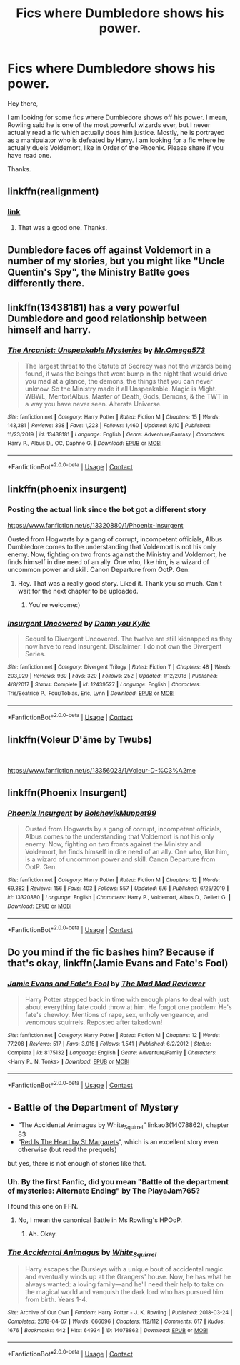 #+TITLE: Fics where Dumbledore shows his power.

* Fics where Dumbledore shows his power.
:PROPERTIES:
:Author: Rishabh_0507
:Score: 24
:DateUnix: 1599827884.0
:DateShort: 2020-Sep-11
:FlairText: Request
:END:
Hey there,

I am looking for some fics where Dumbledore shows off his power. I mean, Rowling said he is one of the most powerful wizards ever, but I never actually read a fic which actually does him justice. Mostly, he is portrayed as a manipulator who is defeated by Harry. I am looking for a fic where he actually duels Voldemort, like in Order of the Phoenix. Please share if you have read one.

Thanks.


** linkffn(realignment)
:PROPERTIES:
:Author: anontarg
:Score: 7
:DateUnix: 1599832340.0
:DateShort: 2020-Sep-11
:END:

*** [[https://m.fanfiction.net/s/12331839/1/Realignment][link]]
:PROPERTIES:
:Score: 3
:DateUnix: 1599862494.0
:DateShort: 2020-Sep-12
:END:

**** That was a good one. Thanks.
:PROPERTIES:
:Author: Rishabh_0507
:Score: 1
:DateUnix: 1600148824.0
:DateShort: 2020-Sep-15
:END:


** Dumbledore faces off against Voldemort in a number of my stories, but you might like "Uncle Quentin's Spy", the Ministry Batlte goes differently there.
:PROPERTIES:
:Author: Starfox5
:Score: 2
:DateUnix: 1599851581.0
:DateShort: 2020-Sep-11
:END:


** linkffn(13438181) has a very powerful Dumbledore and good relationship between himself and harry.
:PROPERTIES:
:Author: CheapCustard
:Score: 3
:DateUnix: 1599863961.0
:DateShort: 2020-Sep-12
:END:

*** [[https://www.fanfiction.net/s/13438181/1/][*/The Arcanist: Unspeakable Mysteries/*]] by [[https://www.fanfiction.net/u/1935467/Mr-Omega573][/Mr.Omega573/]]

#+begin_quote
  The largest threat to the Statute of Secrecy was not the wizards being found, it was the beings that went bump in the night that would drive you mad at a glance, the demons, the things that you can never unknow. So the Ministry made it all Unspeakable. Magic is Might. WBWL, Mentor!Albus, Master of Death, Gods, Demons, & the TWT in a way you have never seen. Alterate Universe.
#+end_quote

^{/Site/:} ^{fanfiction.net} ^{*|*} ^{/Category/:} ^{Harry} ^{Potter} ^{*|*} ^{/Rated/:} ^{Fiction} ^{M} ^{*|*} ^{/Chapters/:} ^{15} ^{*|*} ^{/Words/:} ^{143,381} ^{*|*} ^{/Reviews/:} ^{398} ^{*|*} ^{/Favs/:} ^{1,223} ^{*|*} ^{/Follows/:} ^{1,460} ^{*|*} ^{/Updated/:} ^{8/10} ^{*|*} ^{/Published/:} ^{11/23/2019} ^{*|*} ^{/id/:} ^{13438181} ^{*|*} ^{/Language/:} ^{English} ^{*|*} ^{/Genre/:} ^{Adventure/Fantasy} ^{*|*} ^{/Characters/:} ^{Harry} ^{P.,} ^{Albus} ^{D.,} ^{OC,} ^{Daphne} ^{G.} ^{*|*} ^{/Download/:} ^{[[http://www.ff2ebook.com/old/ffn-bot/index.php?id=13438181&source=ff&filetype=epub][EPUB]]} ^{or} ^{[[http://www.ff2ebook.com/old/ffn-bot/index.php?id=13438181&source=ff&filetype=mobi][MOBI]]}

--------------

*FanfictionBot*^{2.0.0-beta} | [[https://github.com/FanfictionBot/reddit-ffn-bot/wiki/Usage][Usage]] | [[https://www.reddit.com/message/compose?to=tusing][Contact]]
:PROPERTIES:
:Author: FanfictionBot
:Score: 2
:DateUnix: 1599863978.0
:DateShort: 2020-Sep-12
:END:


** linkffn(phoenix insurgent)
:PROPERTIES:
:Author: anontarg
:Score: 2
:DateUnix: 1599832327.0
:DateShort: 2020-Sep-11
:END:

*** Posting the actual link since the bot got a different story

[[https://www.fanfiction.net/s/13320880/1/Phoenix-Insurgent]]

Ousted from Hogwarts by a gang of corrupt, incompetent officials, Albus Dumbledore comes to the understanding that Voldemort is not his only enemy. Now, fighting on two fronts against the Ministry and Voldemort, he finds himself in dire need of an ally. One who, like him, is a wizard of uncommon power and skill. Canon Departure from OotP. Gen.
:PROPERTIES:
:Author: OptimusRatchet
:Score: 2
:DateUnix: 1599866861.0
:DateShort: 2020-Sep-12
:END:

**** Hey. That was a really good story. Liked it. Thank you so much. Can't wait for the next chapter to be uploaded.
:PROPERTIES:
:Author: Rishabh_0507
:Score: 1
:DateUnix: 1600012992.0
:DateShort: 2020-Sep-13
:END:

***** You're welcome:)
:PROPERTIES:
:Author: OptimusRatchet
:Score: 2
:DateUnix: 1600037943.0
:DateShort: 2020-Sep-14
:END:


*** [[https://www.fanfiction.net/s/12439527/1/][*/Insurgent Uncovered/*]] by [[https://www.fanfiction.net/u/7292559/Damn-you-Kylie][/Damn you Kylie/]]

#+begin_quote
  Sequel to Divergent Uncovered. The twelve are still kidnapped as they now have to read Insurgent. Disclaimer: I do not own the Divergent Series.
#+end_quote

^{/Site/:} ^{fanfiction.net} ^{*|*} ^{/Category/:} ^{Divergent} ^{Trilogy} ^{*|*} ^{/Rated/:} ^{Fiction} ^{T} ^{*|*} ^{/Chapters/:} ^{48} ^{*|*} ^{/Words/:} ^{203,929} ^{*|*} ^{/Reviews/:} ^{939} ^{*|*} ^{/Favs/:} ^{320} ^{*|*} ^{/Follows/:} ^{252} ^{*|*} ^{/Updated/:} ^{1/12/2018} ^{*|*} ^{/Published/:} ^{4/8/2017} ^{*|*} ^{/Status/:} ^{Complete} ^{*|*} ^{/id/:} ^{12439527} ^{*|*} ^{/Language/:} ^{English} ^{*|*} ^{/Characters/:} ^{Tris/Beatrice} ^{P.,} ^{Four/Tobias,} ^{Eric,} ^{Lynn} ^{*|*} ^{/Download/:} ^{[[http://www.ff2ebook.com/old/ffn-bot/index.php?id=12439527&source=ff&filetype=epub][EPUB]]} ^{or} ^{[[http://www.ff2ebook.com/old/ffn-bot/index.php?id=12439527&source=ff&filetype=mobi][MOBI]]}

--------------

*FanfictionBot*^{2.0.0-beta} | [[https://github.com/FanfictionBot/reddit-ffn-bot/wiki/Usage][Usage]] | [[https://www.reddit.com/message/compose?to=tusing][Contact]]
:PROPERTIES:
:Author: FanfictionBot
:Score: 0
:DateUnix: 1599832348.0
:DateShort: 2020-Sep-11
:END:


** linkffn(*Voleur D'âme* by Twubs)

​

[[https://www.fanfiction.net/s/13356023/1/Voleur-D-%C3%A2me]]
:PROPERTIES:
:Author: Chuysaurus
:Score: 1
:DateUnix: 1599836756.0
:DateShort: 2020-Sep-11
:END:


** linkffn(Phoenix Insurgent)
:PROPERTIES:
:Author: OptimusRatchet
:Score: 1
:DateUnix: 1599866723.0
:DateShort: 2020-Sep-12
:END:

*** [[https://www.fanfiction.net/s/13320880/1/][*/Phoenix Insurgent/*]] by [[https://www.fanfiction.net/u/10461539/BolshevikMuppet99][/BolshevikMuppet99/]]

#+begin_quote
  Ousted from Hogwarts by a gang of corrupt, incompetent officials, Albus comes to the understanding that Voldemort is not his only enemy. Now, fighting on two fronts against the Ministry and Voldemort, he finds himself in dire need of an ally. One who, like him, is a wizard of uncommon power and skill. Canon Departure from OotP. Gen.
#+end_quote

^{/Site/:} ^{fanfiction.net} ^{*|*} ^{/Category/:} ^{Harry} ^{Potter} ^{*|*} ^{/Rated/:} ^{Fiction} ^{M} ^{*|*} ^{/Chapters/:} ^{12} ^{*|*} ^{/Words/:} ^{69,382} ^{*|*} ^{/Reviews/:} ^{156} ^{*|*} ^{/Favs/:} ^{403} ^{*|*} ^{/Follows/:} ^{557} ^{*|*} ^{/Updated/:} ^{6/6} ^{*|*} ^{/Published/:} ^{6/25/2019} ^{*|*} ^{/id/:} ^{13320880} ^{*|*} ^{/Language/:} ^{English} ^{*|*} ^{/Characters/:} ^{Harry} ^{P.,} ^{Voldemort,} ^{Albus} ^{D.,} ^{Gellert} ^{G.} ^{*|*} ^{/Download/:} ^{[[http://www.ff2ebook.com/old/ffn-bot/index.php?id=13320880&source=ff&filetype=epub][EPUB]]} ^{or} ^{[[http://www.ff2ebook.com/old/ffn-bot/index.php?id=13320880&source=ff&filetype=mobi][MOBI]]}

--------------

*FanfictionBot*^{2.0.0-beta} | [[https://github.com/FanfictionBot/reddit-ffn-bot/wiki/Usage][Usage]] | [[https://www.reddit.com/message/compose?to=tusing][Contact]]
:PROPERTIES:
:Author: FanfictionBot
:Score: 1
:DateUnix: 1599866745.0
:DateShort: 2020-Sep-12
:END:


** Do you mind if the fic bashes him? Because if that's okay, linkffn(Jamie Evans and Fate's Fool)
:PROPERTIES:
:Author: WhosThisGeek
:Score: 1
:DateUnix: 1599835229.0
:DateShort: 2020-Sep-11
:END:

*** [[https://www.fanfiction.net/s/8175132/1/][*/Jamie Evans and Fate's Fool/*]] by [[https://www.fanfiction.net/u/699762/The-Mad-Mad-Reviewer][/The Mad Mad Reviewer/]]

#+begin_quote
  Harry Potter stepped back in time with enough plans to deal with just about everything fate could throw at him. He forgot one problem: He's fate's chewtoy. Mentions of rape, sex, unholy vengeance, and venomous squirrels. Reposted after takedown!
#+end_quote

^{/Site/:} ^{fanfiction.net} ^{*|*} ^{/Category/:} ^{Harry} ^{Potter} ^{*|*} ^{/Rated/:} ^{Fiction} ^{M} ^{*|*} ^{/Chapters/:} ^{12} ^{*|*} ^{/Words/:} ^{77,208} ^{*|*} ^{/Reviews/:} ^{517} ^{*|*} ^{/Favs/:} ^{3,915} ^{*|*} ^{/Follows/:} ^{1,541} ^{*|*} ^{/Published/:} ^{6/2/2012} ^{*|*} ^{/Status/:} ^{Complete} ^{*|*} ^{/id/:} ^{8175132} ^{*|*} ^{/Language/:} ^{English} ^{*|*} ^{/Genre/:} ^{Adventure/Family} ^{*|*} ^{/Characters/:} ^{<Harry} ^{P.,} ^{N.} ^{Tonks>} ^{*|*} ^{/Download/:} ^{[[http://www.ff2ebook.com/old/ffn-bot/index.php?id=8175132&source=ff&filetype=epub][EPUB]]} ^{or} ^{[[http://www.ff2ebook.com/old/ffn-bot/index.php?id=8175132&source=ff&filetype=mobi][MOBI]]}

--------------

*FanfictionBot*^{2.0.0-beta} | [[https://github.com/FanfictionBot/reddit-ffn-bot/wiki/Usage][Usage]] | [[https://www.reddit.com/message/compose?to=tusing][Contact]]
:PROPERTIES:
:Author: FanfictionBot
:Score: 1
:DateUnix: 1599835251.0
:DateShort: 2020-Sep-11
:END:


** - Battle of the Department of Mystery
- “The Accidental Animagus by White_Squirrel” linkao3(14078862), chapter 83
- “[[http://www.siye.co.uk/viewstory.php?sid=2902][Red Is The Heart by St Margarets]]“, which is an excellent story even otherwise (but read the prequels)

but yes, there is not enough of stories like that.
:PROPERTIES:
:Author: ceplma
:Score: 1
:DateUnix: 1599836598.0
:DateShort: 2020-Sep-11
:END:

*** Uh. By the first Fanfic, did you mean "Battle of the department of mysteries: Alternate Ending" by The PlayaJam765?

I found this one on FFN.
:PROPERTIES:
:Author: Rishabh_0507
:Score: 2
:DateUnix: 1599842872.0
:DateShort: 2020-Sep-11
:END:

**** No, I mean the canonical Battle in Ms Rowling's HPOoP.
:PROPERTIES:
:Author: ceplma
:Score: 1
:DateUnix: 1599856121.0
:DateShort: 2020-Sep-12
:END:

***** Ah. Okay.
:PROPERTIES:
:Author: Rishabh_0507
:Score: 1
:DateUnix: 1599875169.0
:DateShort: 2020-Sep-12
:END:


*** [[https://archiveofourown.org/works/14078862][*/The Accidental Animagus/*]] by [[https://www.archiveofourown.org/users/White_Squirrel/pseuds/White_Squirrel][/White_Squirrel/]]

#+begin_quote
  Harry escapes the Dursleys with a unique bout of accidental magic and eventually winds up at the Grangers' house. Now, he has what he always wanted: a loving family---and he'll need their help to take on the magical world and vanquish the dark lord who has pursued him from birth. Years 1-4.
#+end_quote

^{/Site/:} ^{Archive} ^{of} ^{Our} ^{Own} ^{*|*} ^{/Fandom/:} ^{Harry} ^{Potter} ^{-} ^{J.} ^{K.} ^{Rowling} ^{*|*} ^{/Published/:} ^{2018-03-24} ^{*|*} ^{/Completed/:} ^{2018-04-07} ^{*|*} ^{/Words/:} ^{666696} ^{*|*} ^{/Chapters/:} ^{112/112} ^{*|*} ^{/Comments/:} ^{617} ^{*|*} ^{/Kudos/:} ^{1676} ^{*|*} ^{/Bookmarks/:} ^{442} ^{*|*} ^{/Hits/:} ^{64934} ^{*|*} ^{/ID/:} ^{14078862} ^{*|*} ^{/Download/:} ^{[[https://archiveofourown.org/downloads/14078862/The%20Accidental%20Animagus.epub?updated_at=1587092261][EPUB]]} ^{or} ^{[[https://archiveofourown.org/downloads/14078862/The%20Accidental%20Animagus.mobi?updated_at=1587092261][MOBI]]}

--------------

*FanfictionBot*^{2.0.0-beta} | [[https://github.com/FanfictionBot/reddit-ffn-bot/wiki/Usage][Usage]] | [[https://www.reddit.com/message/compose?to=tusing][Contact]]
:PROPERTIES:
:Author: FanfictionBot
:Score: 1
:DateUnix: 1599836613.0
:DateShort: 2020-Sep-11
:END:
